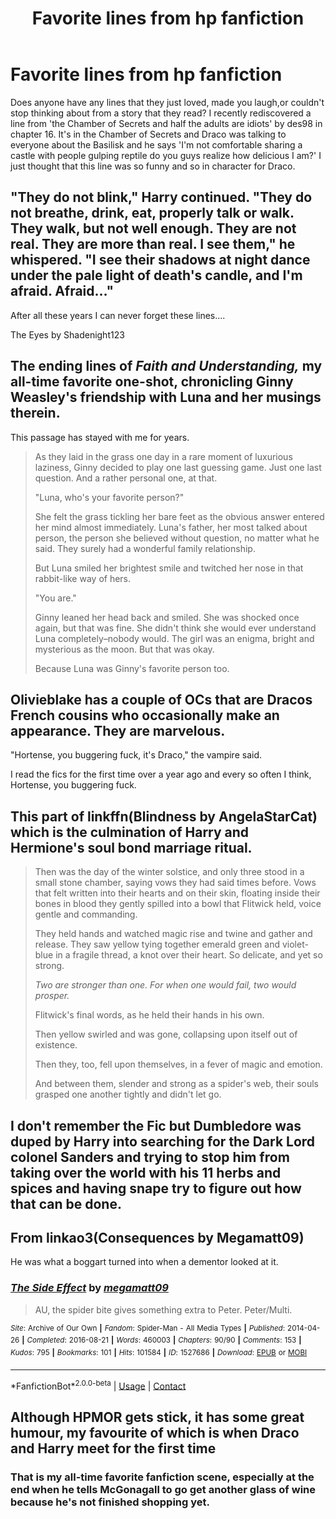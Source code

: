 #+TITLE: Favorite lines from hp fanfiction

* Favorite lines from hp fanfiction
:PROPERTIES:
:Author: isis1982
:Score: 7
:DateUnix: 1604203392.0
:DateShort: 2020-Nov-01
:FlairText: Discussion
:END:
Does anyone have any lines that they just loved, made you laugh,or couldn't stop thinking about from a story that they read? I recently rediscovered a line from 'the Chamber of Secrets and half the adults are idiots' by des98 in chapter 16. It's in the Chamber of Secrets and Draco was talking to everyone about the Basilisk and he says 'I'm not comfortable sharing a castle with people gulping reptile do you guys realize how delicious I am?' I just thought that this line was so funny and so in character for Draco.


** "They do not blink," Harry continued. "They do not breathe, drink, eat, properly talk or walk. They walk, but not well enough. They are not real. They are more than real. I see them," he whispered. "I see their shadows at night dance under the pale light of death's candle, and I'm afraid. Afraid..."

After all these years I can never forget these lines....

The Eyes by Shadenight123
:PROPERTIES:
:Author: gertrude-robinson
:Score: 6
:DateUnix: 1604251683.0
:DateShort: 2020-Nov-01
:END:


** The ending lines of /Faith and Understanding,/ my all-time favorite one-shot, chronicling Ginny Weasley's friendship with Luna and her musings therein.

This passage has stayed with me for years.

#+begin_quote
  As they laid in the grass one day in a rare moment of luxurious laziness, Ginny decided to play one last guessing game. Just one last question. And a rather personal one, at that.

  "Luna, who's your favorite person?"

  She felt the grass tickling her bare feet as the obvious answer entered her mind almost immediately. Luna's father, her most talked about person, the person she believed without question, no matter what he said. They surely had a wonderful family relationship.

  But Luna smiled her brightest smile and twitched her nose in that rabbit-like way of hers.

  "You are."

  Ginny leaned her head back and smiled. She was shocked once again, but that was fine. She didn't think she would ever understand Luna completely--nobody would. The girl was an enigma, bright and mysterious as the moon. But that was okay.

  Because Luna was Ginny's favorite person too.
#+end_quote
:PROPERTIES:
:Author: CryptidGrimnoir
:Score: 4
:DateUnix: 1604232889.0
:DateShort: 2020-Nov-01
:END:


** Olivieblake has a couple of OCs that are Dracos French cousins who occasionally make an appearance. They are marvelous.

"Hortense, you buggering fuck, it's Draco," the vampire said.

I read the fics for the first time over a year ago and every so often I think, Hortense, you buggering fuck.
:PROPERTIES:
:Author: Excellesse
:Score: 6
:DateUnix: 1604211114.0
:DateShort: 2020-Nov-01
:END:


** This part of linkffn(Blindness by AngelaStarCat) which is the culmination of Harry and Hermione's soul bond marriage ritual.

#+begin_quote
  Then was the day of the winter solstice, and only three stood in a small stone chamber, saying vows they had said times before. Vows that felt written into their hearts and on their skin, floating inside their bones in blood they gently spilled into a bowl that Flitwick held, voice gentle and commanding.

  They held hands and watched magic rise and twine and gather and release. They saw yellow tying together emerald green and violet-blue in a fragile thread, a knot over their heart. So delicate, and yet so strong.

  /Two are stronger than one. For when one would fail, two would prosper./

  Flitwick's final words, as he held their hands in his own.

  Then yellow swirled and was gone, collapsing upon itself out of existence.

  Then they, too, fell upon themselves, in a fever of magic and emotion.

  And between them, slender and strong as a spider's web, their souls grasped one another tightly and didn't let go.
#+end_quote
:PROPERTIES:
:Author: rohan62442
:Score: 2
:DateUnix: 1604254038.0
:DateShort: 2020-Nov-01
:END:


** I don't remember the Fic but Dumbledore was duped by Harry into searching for the Dark Lord colonel Sanders and trying to stop him from taking over the world with his 11 herbs and spices and having snape try to figure out how that can be done.
:PROPERTIES:
:Author: crull001
:Score: 2
:DateUnix: 1605654904.0
:DateShort: 2020-Nov-18
:END:


** From linkao3(Consequences by Megamatt09)

He was what a boggart turned into when a dementor looked at it.
:PROPERTIES:
:Author: horrorshowjack
:Score: 1
:DateUnix: 1604366511.0
:DateShort: 2020-Nov-03
:END:

*** [[https://archiveofourown.org/works/1527686][*/The Side Effect/*]] by [[https://www.archiveofourown.org/users/megamatt09/pseuds/megamatt09][/megamatt09/]]

#+begin_quote
  AU, the spider bite gives something extra to Peter. Peter/Multi.
#+end_quote

^{/Site/:} ^{Archive} ^{of} ^{Our} ^{Own} ^{*|*} ^{/Fandom/:} ^{Spider-Man} ^{-} ^{All} ^{Media} ^{Types} ^{*|*} ^{/Published/:} ^{2014-04-26} ^{*|*} ^{/Completed/:} ^{2016-08-21} ^{*|*} ^{/Words/:} ^{460003} ^{*|*} ^{/Chapters/:} ^{90/90} ^{*|*} ^{/Comments/:} ^{153} ^{*|*} ^{/Kudos/:} ^{795} ^{*|*} ^{/Bookmarks/:} ^{101} ^{*|*} ^{/Hits/:} ^{101584} ^{*|*} ^{/ID/:} ^{1527686} ^{*|*} ^{/Download/:} ^{[[https://archiveofourown.org/downloads/1527686/The%20Side%20Effect.epub?updated_at=1597487969][EPUB]]} ^{or} ^{[[https://archiveofourown.org/downloads/1527686/The%20Side%20Effect.mobi?updated_at=1597487969][MOBI]]}

--------------

*FanfictionBot*^{2.0.0-beta} | [[https://github.com/FanfictionBot/reddit-ffn-bot/wiki/Usage][Usage]] | [[https://www.reddit.com/message/compose?to=tusing][Contact]]
:PROPERTIES:
:Author: FanfictionBot
:Score: 1
:DateUnix: 1604366533.0
:DateShort: 2020-Nov-03
:END:


** Although HPMOR gets stick, it has some great humour, my favourite of which is when Draco and Harry meet for the first time
:PROPERTIES:
:Author: ScionOfLucifer
:Score: 1
:DateUnix: 1604228345.0
:DateShort: 2020-Nov-01
:END:

*** That is my all-time favorite fanfiction scene, especially at the end when he tells McGonagall to go get another glass of wine because he's not finished shopping yet.
:PROPERTIES:
:Author: JennaSayquah
:Score: 1
:DateUnix: 1604256594.0
:DateShort: 2020-Nov-01
:END:
